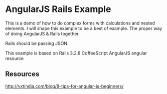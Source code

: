 * AngularJS Rails Example

This is a demo of how to do complex forms with calculations and nested elements. I will shape this example to be a best of example. The proper way of doing AngularJS & Rails together.

Rails should be passing JSON.

This example is based on
Rails 3.2.8
CoffeeScript
AngularJS
angular resource

** Resources

http://vxtindia.com/blog/8-tips-for-angular-js-beginners/
